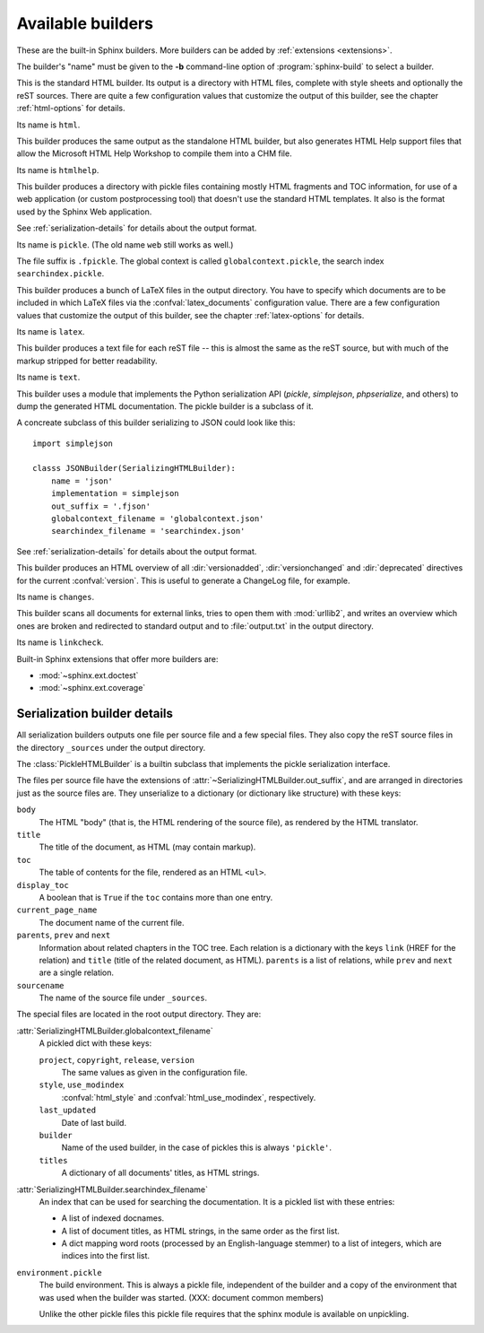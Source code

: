 .. _builders:

Available builders
==================

.. module:: sphinx.builder
   :synopsis: Available built-in builder classes.

These are the built-in Sphinx builders.  More builders can be added by
:ref:`extensions <extensions>`.

The builder's "name" must be given to the **-b** command-line option of
:program:`sphinx-build` to select a builder.


.. class:: StandaloneHTMLBuilder

   This is the standard HTML builder.  Its output is a directory with HTML
   files, complete with style sheets and optionally the reST sources.  There are
   quite a few configuration values that customize the output of this builder,
   see the chapter :ref:`html-options` for details.

   Its name is ``html``.

.. class:: HTMLHelpBuilder

   This builder produces the same output as the standalone HTML builder, but
   also generates HTML Help support files that allow the Microsoft HTML Help
   Workshop to compile them into a CHM file.

   Its name is ``htmlhelp``. 

.. class:: PickleHTMLBuilder

   This builder produces a directory with pickle files containing mostly HTML
   fragments and TOC information, for use of a web application (or custom
   postprocessing tool) that doesn't use the standard HTML templates.  It also
   is the format used by the Sphinx Web application.

   See :ref:`serialization-details` for details about the output format.

   Its name is ``pickle``.  (The old name ``web`` still works as well.)

   The file suffix is ``.fpickle``.  The global context is called
   ``globalcontext.pickle``, the search index ``searchindex.pickle``.

.. class:: LaTeXBuilder

   This builder produces a bunch of LaTeX files in the output directory.  You
   have to specify which documents are to be included in which LaTeX files via
   the :confval:`latex_documents` configuration value.  There are a few
   configuration values that customize the output of this builder, see the
   chapter :ref:`latex-options` for details.

   Its name is ``latex``.

.. class:: TextBuilder

   This builder produces a text file for each reST file -- this is almost the
   same as the reST source, but with much of the markup stripped for better
   readability.

   Its name is ``text``.

   .. versionadded:: 0.4

.. class:: SerializingHTMLBuilder

   This builder uses a module that implements the Python serialization API
   (`pickle`, `simplejson`, `phpserialize`, and others) to dump the generated
   HTML documentation.  The pickle builder is a subclass of it.

   A concreate subclass of this builder serializing to JSON could look like
   this::

        import simplejson

        classs JSONBuilder(SerializingHTMLBuilder):
            name = 'json'
            implementation = simplejson
            out_suffix = '.fjson'
            globalcontext_filename = 'globalcontext.json'
            searchindex_filename = 'searchindex.json'

   .. attribute:: implementation
    
      A module that implements `dump()`, `load()`, `dumps()` and `loads()`
      functions that conform to the functions with the same names from the
      pickle module.  Known modules implementing this interface are
      `simplejson` (or `json` in Python 2.6), `phpserialize`, `plistlib`,
      and others.

   .. attribute:: out_suffix

      The suffix for all regular files.

   .. attribute:: globalcontext_filename

      The filename for the file that contains the "global context".  This
      is a dict with some general configuration values such as the name
      of the project.

   .. attribute:: searchindex_filename

      The filename for the search index Sphinx generates.


   See :ref:`serialization-details` for details about the output format.

   .. versionadded:: 0.5
   
.. class:: ChangesBuilder

   This builder produces an HTML overview of all :dir:`versionadded`,
   :dir:`versionchanged` and :dir:`deprecated` directives for the current
   :confval:`version`.  This is useful to generate a ChangeLog file, for
   example.

   Its name is ``changes``.

.. class:: CheckExternalLinksBuilder

   This builder scans all documents for external links, tries to open them with
   :mod:`urllib2`, and writes an overview which ones are broken and redirected
   to standard output and to :file:`output.txt` in the output directory.

   Its name is ``linkcheck``.


Built-in Sphinx extensions that offer more builders are:

* :mod:`~sphinx.ext.doctest`
* :mod:`~sphinx.ext.coverage`


.. _serialization-details:

Serialization builder details
-----------------------------

All serialization builders outputs one file per source file and a few special
files.  They also copy the reST source files in the directory ``_sources``
under the output directory.

The :class:`PickleHTMLBuilder` is a builtin subclass that implements the pickle
serialization interface.

The files per source file have the extensions of
:attr:`~SerializingHTMLBuilder.out_suffix`, and are arranged in directories
just as the source files are.  They unserialize to a dictionary (or dictionary
like structure) with these keys:

``body``
   The HTML "body" (that is, the HTML rendering of the source file), as rendered
   by the HTML translator.

``title``
   The title of the document, as HTML (may contain markup).

``toc``
   The table of contents for the file, rendered as an HTML ``<ul>``.

``display_toc``
   A boolean that is ``True`` if the ``toc`` contains more than one entry.

``current_page_name``
   The document name of the current file.

``parents``, ``prev`` and ``next``
   Information about related chapters in the TOC tree.  Each relation is a
   dictionary with the keys ``link`` (HREF for the relation) and ``title``
   (title of the related document, as HTML).  ``parents`` is a list of
   relations, while ``prev`` and ``next`` are a single relation.

``sourcename``
   The name of the source file under ``_sources``.

The special files are located in the root output directory.  They are:

:attr:`SerializingHTMLBuilder.globalcontext_filename`
   A pickled dict with these keys:

   ``project``, ``copyright``, ``release``, ``version``
      The same values as given in the configuration file.

   ``style``, ``use_modindex``
      :confval:`html_style` and :confval:`html_use_modindex`, respectively.

   ``last_updated``
      Date of last build.

   ``builder``
      Name of the used builder, in the case of pickles this is always
      ``'pickle'``.

   ``titles``
      A dictionary of all documents' titles, as HTML strings.

:attr:`SerializingHTMLBuilder.searchindex_filename`
   An index that can be used for searching the documentation.  It is a pickled
   list with these entries:

   * A list of indexed docnames.
   * A list of document titles, as HTML strings, in the same order as the first
     list.
   * A dict mapping word roots (processed by an English-language stemmer) to a
     list of integers, which are indices into the first list.

``environment.pickle``
   The build environment.  This is always a pickle file, independent of the
   builder and a copy of the environment that was used when the builder was
   started.  (XXX: document common members)

   Unlike the other pickle files this pickle file requires that the sphinx
   module is available on unpickling.
